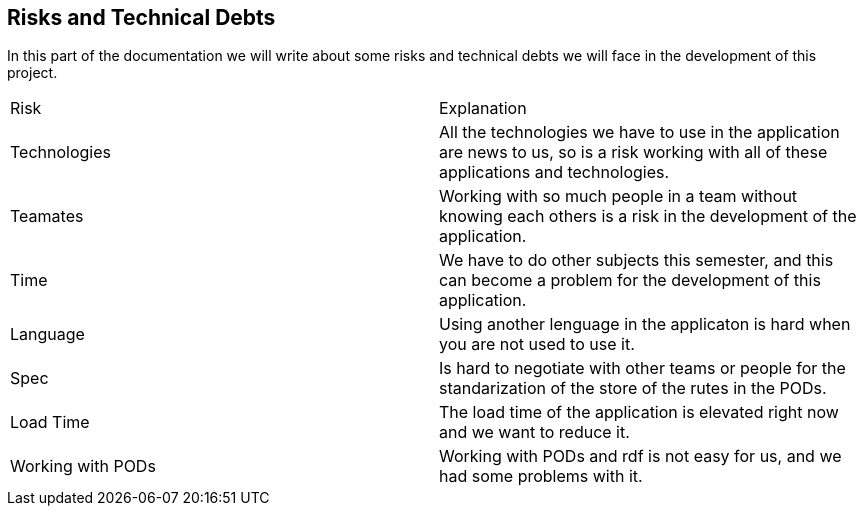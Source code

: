 [[section-technical-risks]]
== Risks and Technical Debts

In this part of the documentation we will write about some risks and technical debts we will face in the development of this project.

|===
|Risk |Explanation
|Technologies |All the technologies we have to use in the application are news to us, so is a risk working with all of these applications and technologies.
|Teamates |Working with so much people in a team without knowing each others is a risk in the development of the application.
|Time |We have to do other subjects this semester, and this can become a problem for the development of this application. 
|Language | Using another lenguage in the applicaton is hard when you are not used to use it.
|Spec | Is hard to negotiate with other teams or people for the standarization of the store of the rutes in the PODs.
|Load Time| The load time of the application is elevated right now and we want to reduce it.
|Working with PODs| Working with PODs and rdf is not easy for us, and we had some problems with it.
|===